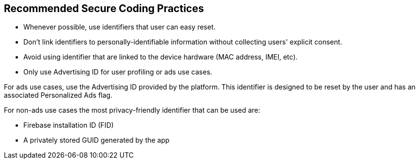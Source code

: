 == Recommended Secure Coding Practices

- Whenever possible, use identifiers that user can easy reset.
- Don’t link identifiers to personally-identifiable information without collecting users' explicit consent.
- Avoid using identifier that are linked to the device hardware (MAC address, IMEI, etc).
- Only use Advertising ID for user profiling or ads use cases.

For ads use cases, use the Advertising ID provided by the platform. This identifier is designed to be reset by the user and has an associated Personalized Ads flag.

For non-ads use cases the most privacy-friendly identifier that can be used are:

- Firebase installation ID (FID)
- A privately stored GUID generated by the app
